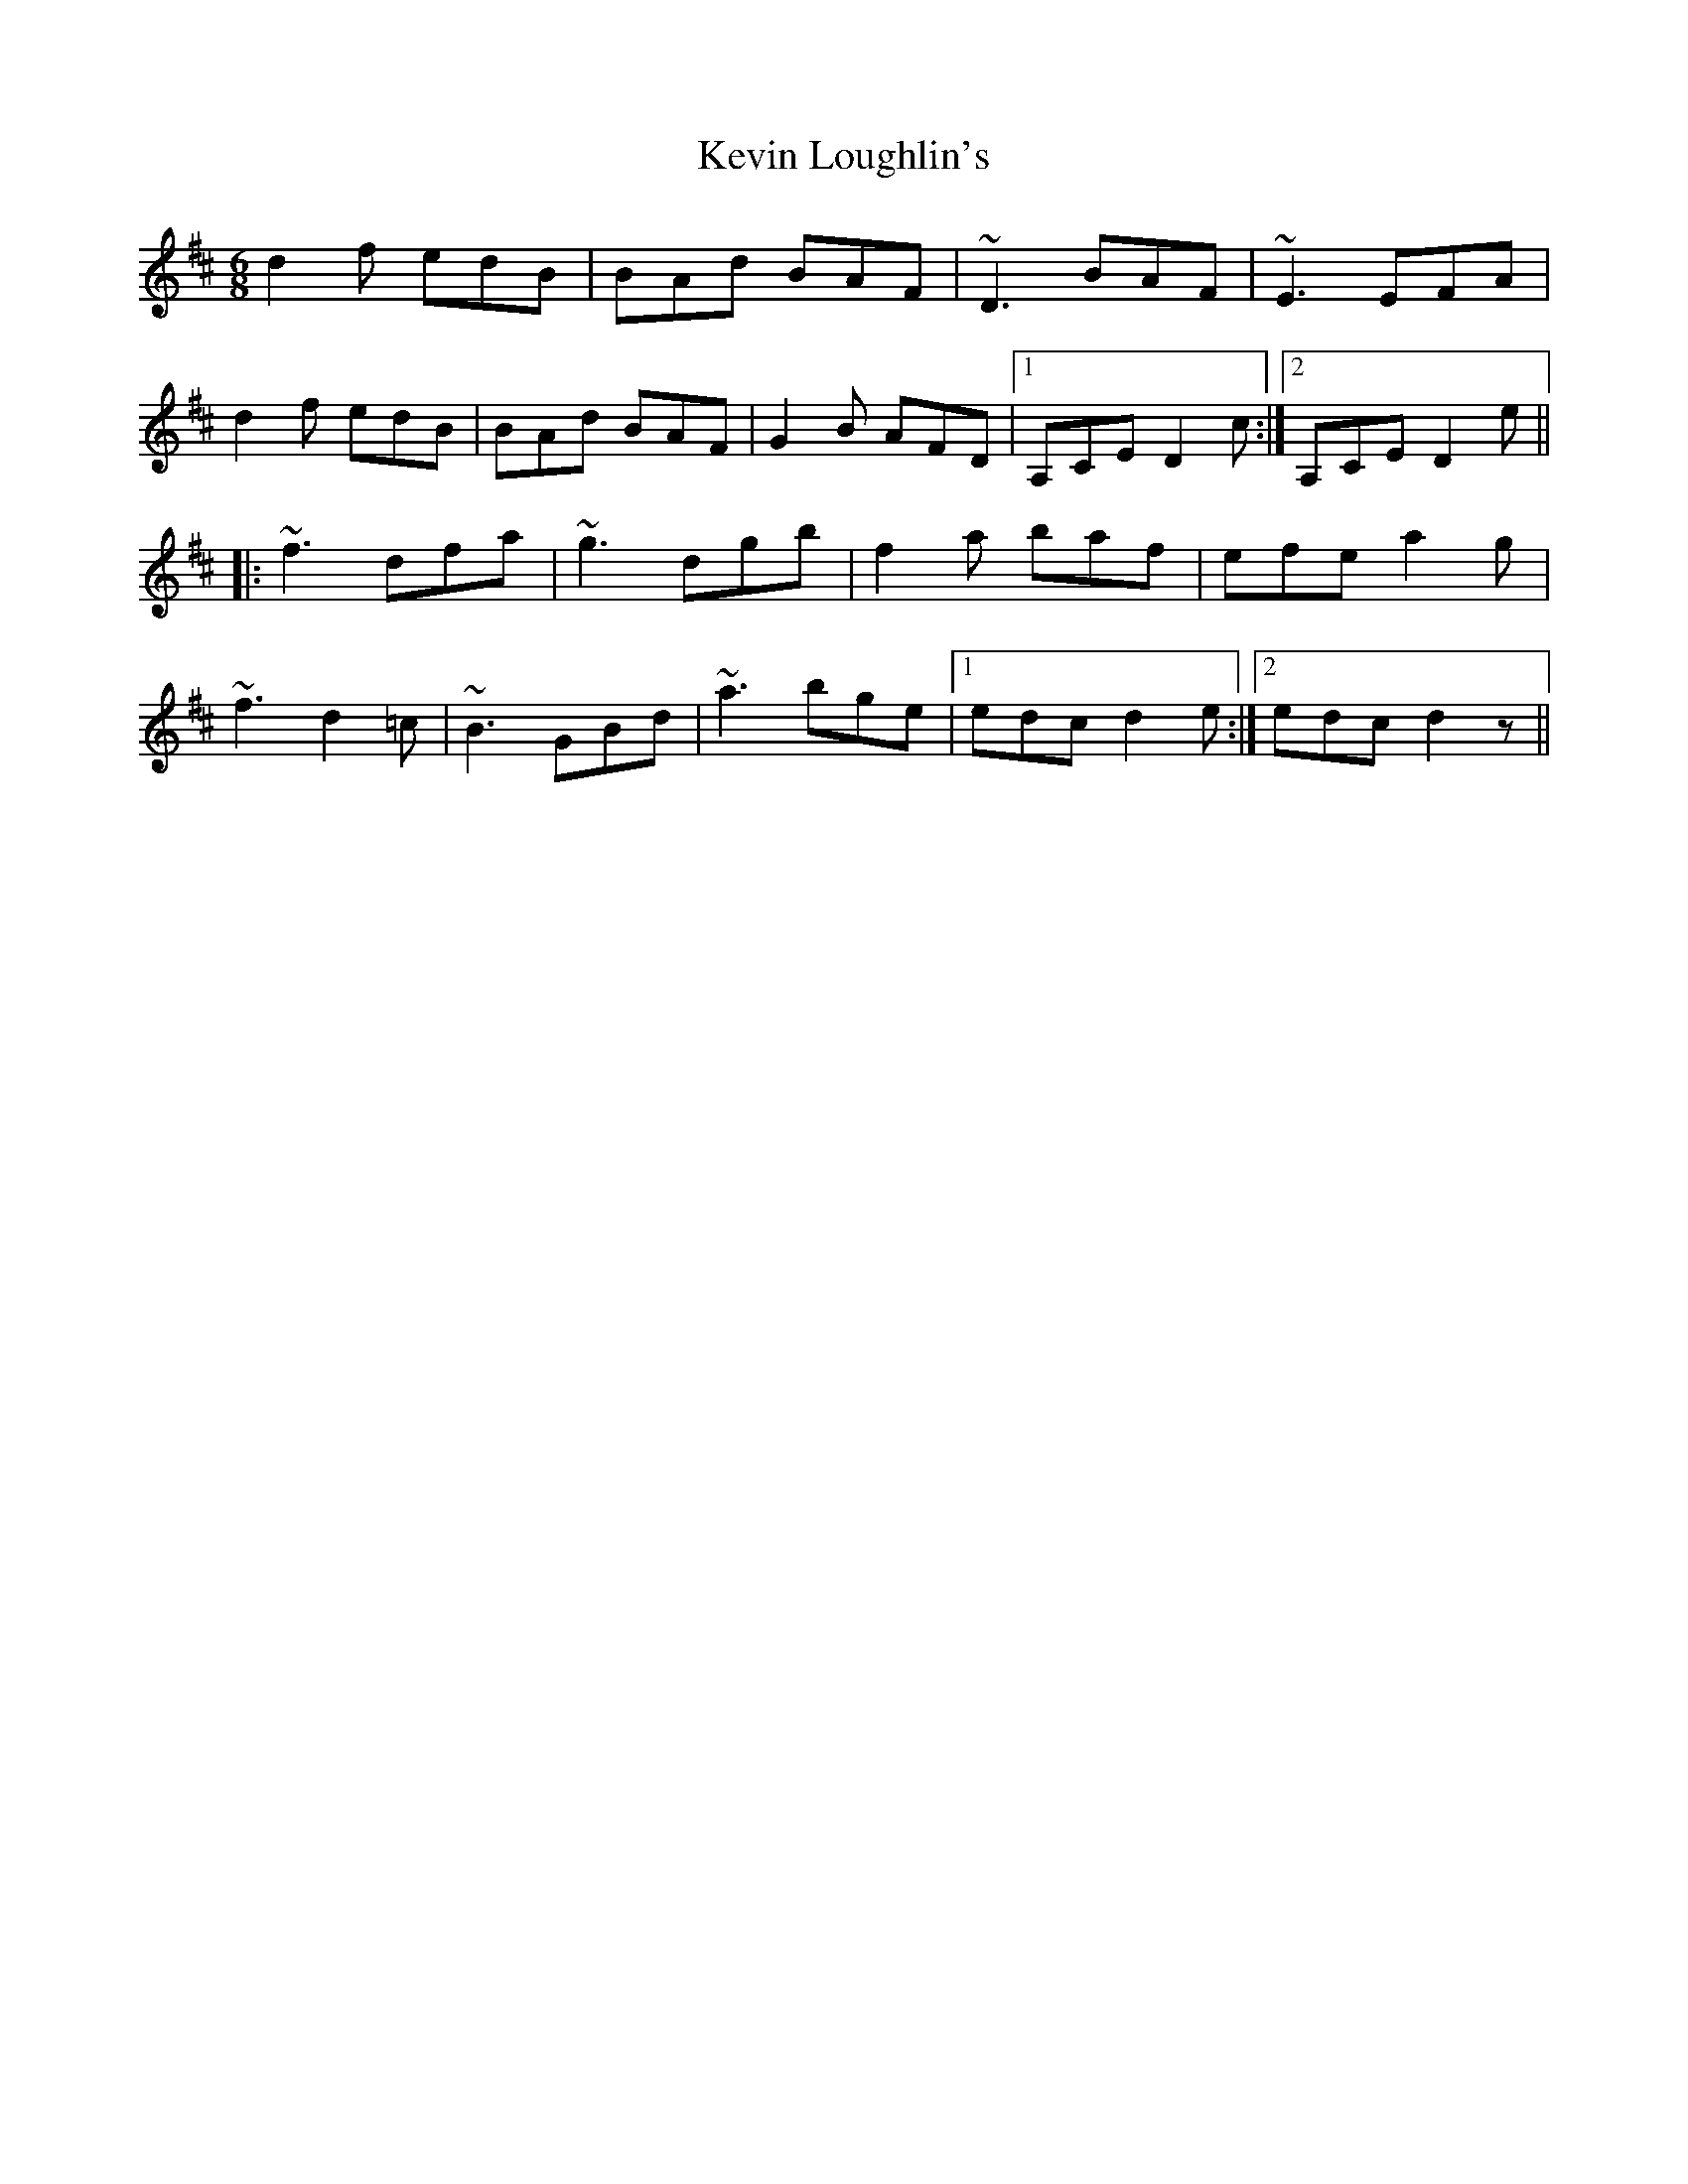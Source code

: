 X: 21444
T: Kevin Loughlin's
R: jig
M: 6/8
K: Dmajor
d2f edB|BAd BAF|~D3 BAF|~E3 EFA|
d2f edB|BAd BAF|G2B AFD|1 A,CE D2c:|2 A,CE D2e||
|:~f3 dfa|~g3 dgb|f2a baf|efe a2g|
~f3 d2=c|~B3 GBd|~a3 bge|1 edc d2e:|2 edc d2z||

